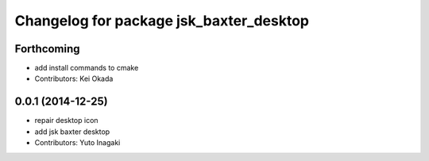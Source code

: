 ^^^^^^^^^^^^^^^^^^^^^^^^^^^^^^^^^^^^^^^^
Changelog for package jsk_baxter_desktop
^^^^^^^^^^^^^^^^^^^^^^^^^^^^^^^^^^^^^^^^

Forthcoming
-----------
* add install commands to cmake
* Contributors: Kei Okada

0.0.1 (2014-12-25)
------------------
* repair desktop icon
* add jsk baxter desktop
* Contributors: Yuto Inagaki
